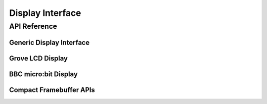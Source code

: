 .. comment
   not documenting
   .. doxygengroup:: display_interfaces

.. _display_api:

Display Interface
#################

API Reference
*************

Generic Display Interface
=========================

.. doxygengroup:: display_interface

Grove LCD Display
=================

.. doxygengroup:: grove_display

BBC micro:bit Display
=====================

.. doxygengroup:: mb_display

Compact Framebuffer APIs
========================

.. doxygengroup:: compact_framebuffer_subsystem
